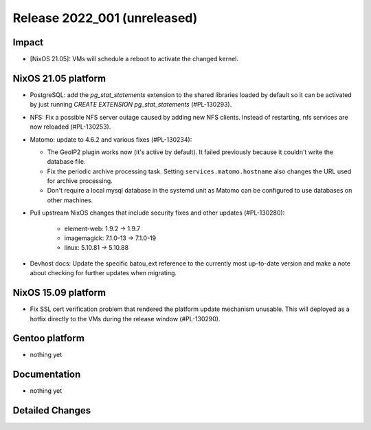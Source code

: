 .. XXX update on release :Publish Date: YYYY-MM-DD

Release 2022_001 (unreleased)
-----------------------------

Impact
^^^^^^

* [NixOS 21.05]: VMs will schedule a reboot to activate the changed kernel.


NixOS 21.05 platform
^^^^^^^^^^^^^^^^^^^^

* PostgreSQL: add the *pg_stat_statements* extension to the shared libraries
  loaded by default so it can be activated by just running `CREATE EXTENSION pg_stat_statements` (#PL-130293).
* NFS: Fix a possible NFS server outage caused by adding new NFS clients.
  Instead of restarting, nfs services are now reloaded (#PL-130253).
* Matomo: update to 4.6.2 and various fixes (#PL-130234):

  * The GeoIP2 plugin works now (it's active by default). It failed previously because it couldn't write the database file.
  * Fix the periodic archive processing task. Setting ``services.matomo.hostname`` also changes the URL used for archive processing.
  * Don't require a local mysql database in the systemd unit as Matomo can be configured to use databases on other machines.

* Pull upstream NixOS changes that include security fixes and other updates (#PL-130280):

    * element-web: 1.9.2 -> 1.9.7
    * imagemagick: 7.1.0-13 -> 7.1.0-19
    * linux: 5.10.81 -> 5.10.88

* Devhost docs: Update the specific batou_ext reference to the currently most up-to-date version
  and make a note about checking for further updates when migrating.

NixOS 15.09 platform
^^^^^^^^^^^^^^^^^^^^

* Fix SSL cert verification problem that rendered the platform update mechanism unusable.
  This will deployed as a hotfix directly to the VMs during the release window (#PL-130290).


Gentoo platform
^^^^^^^^^^^^^^^

* nothing yet


Documentation
^^^^^^^^^^^^^

* nothing yet


Detailed Changes
^^^^^^^^^^^^^^^^

.. vim: set spell spelllang=en:
